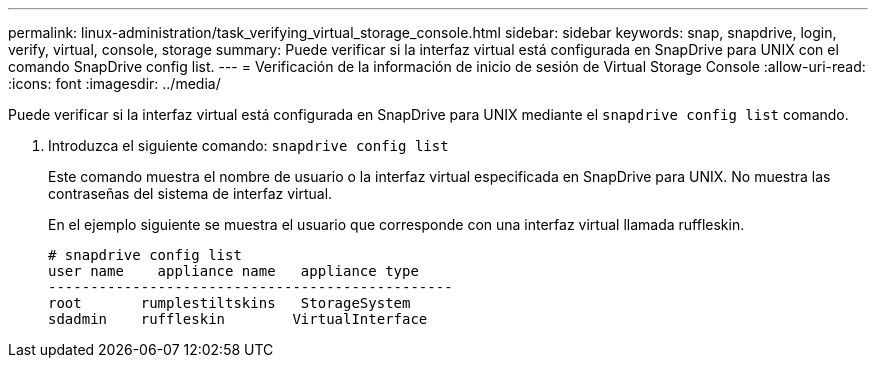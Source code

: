 ---
permalink: linux-administration/task_verifying_virtual_storage_console.html 
sidebar: sidebar 
keywords: snap, snapdrive, login, verify, virtual, console, storage 
summary: Puede verificar si la interfaz virtual está configurada en SnapDrive para UNIX con el comando SnapDrive config list. 
---
= Verificación de la información de inicio de sesión de Virtual Storage Console
:allow-uri-read: 
:icons: font
:imagesdir: ../media/


[role="lead"]
Puede verificar si la interfaz virtual está configurada en SnapDrive para UNIX mediante el `snapdrive config list` comando.

. Introduzca el siguiente comando: `snapdrive config list`
+
Este comando muestra el nombre de usuario o la interfaz virtual especificada en SnapDrive para UNIX. No muestra las contraseñas del sistema de interfaz virtual.

+
En el ejemplo siguiente se muestra el usuario que corresponde con una interfaz virtual llamada ruffleskin.

+
[listing]
----
# snapdrive config list
user name    appliance name   appliance type
------------------------------------------------
root       rumplestiltskins   StorageSystem
sdadmin    ruffleskin	     VirtualInterface
----

